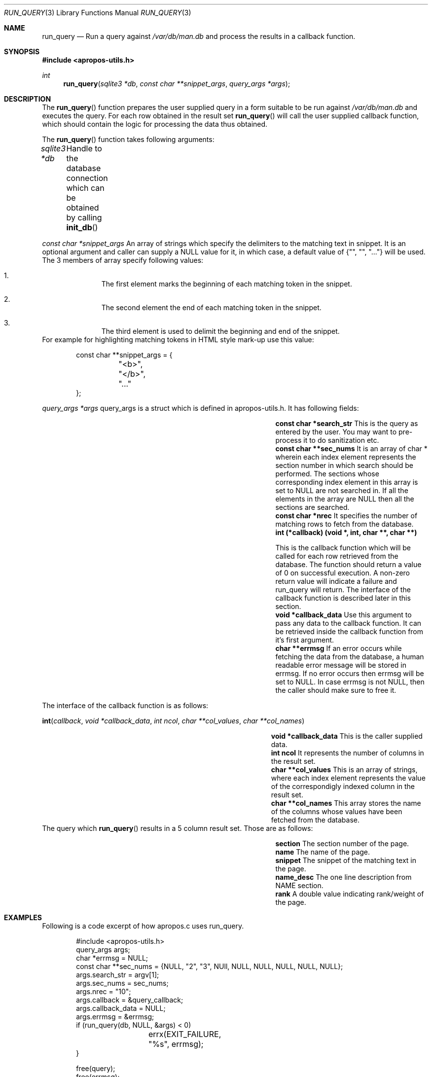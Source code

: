 .Dd August 17, 2011
.Dt RUN_QUERY 3
.Os
.Sh NAME
.Nm run_query
.Nd Run a query against
.Pa /var/db/man.db
and process the results in a callback function.
.Sh SYNOPSIS
.In apropos-utils.h
.Ft int
.Fn run_query "sqlite3 *db" "const char **snippet_args" "query_args *args"
.Sh DESCRIPTION
The
.Fn run_query
function prepares the user supplied query in a form suitable to be run 
against
.Pa /var/db/man.db
and executes the query. For each row obtained in the result set
.Fn run_query
will call the user supplied callback function, which should contain the 
logic for processing the data thus obtained.
.Pp
The
.Fn run_query
function takes following arguments:
.Pp
.Fa sqlite3 *db Ta Handle to the database connection which can be
obtained by calling
.Fn init_db
.Pp
.Fa const char *snippet_args 
An array of strings which specify the 
delimiters to the matching text in snippet. 
\&It is an optional argument and caller can supply a NULL value for 
it, in which case, a default value of
.Brq \&"\&", \&"\&", \&"...\&"
will be used. The 3 members of array specify 
following values:
.Bl -enum -offset indent
.It
The first element marks the beginning of each matching token in the snippet.
.It
The second element the end of each matching token in the snippet.
.It
The third element is used to delimit the beginning and end of the snippet.
.El
For example for highlighting matching tokens in HTML style mark-up use this 
value:
.Bd -literal -offset indent
 const char **snippet_args = {
	"<b>",
	"</b>",
	"..."
 };
.Ed
.Pp
.Fa query_args *args
query_args is a struct
which is defined in apropos-utils.h. It has following fields:
.Bl -column -offset indent "Struct Field" "Field Description"
.It Li const char *search_str Ta This is the query as entered by the user. You may want to pre-process 
it to do sanitization etc.
.It Li const char **sec_nums Ta \&It is an array of char * wherein each index element represents the 
section number in which search should be performed. The sections whose corresponding index element in
this array is set to NULL are not searched in. If all the elements in the array are NULL then all the
 sections are searched.
.It Li const char *nrec Ta \&It specifies the number of matching rows to fetch from the database.
.It Li int (*callback) (void *, int, char **, char **) Ta
.Pp
This is the callback function which will 
be called for each row retrieved from the database. The function should return a value of 0 on 
successful execution. A non-zero return value will indicate a failure and run_query will return.
The interface of the callback function is described later in this section.
.It Li void *callback_data Ta \&Use this argument to pass any data to the callback function. 
It can be retrieved inside the callback function from it's first argument.
.It Li char **errmsg Ta If an error occurs while fetching the data from the database, 
a human readable error message will be stored in errmsg. If no error occurs then errmsg will 
be set to NULL. In case errmsg is not NULL, then the caller should make sure to free it.
.El
.Pp
The interface of the callback function is as follows:
.Pp
.Fn int callback "void *callback_data" "int ncol" "char **col_values" "char **col_names"
.Bl -column -offset indent "Function" "Argument Description"
.It Li void *callback_data Ta This is the caller supplied data.
.It Li int ncol Ta Ta \&It represents the number of columns in the result set.
.It Li char **col_values Ta This is an array of strings, where each index element
represents the value of the correspondigly indexed column in the result set.
.It Li char **col_names Ta This array stores the name of the columns whose values 
have been fetched from the database.
.El
The query which
.Fn run_query
results in a 5 column result set. Those are as follows:
.Bl -column -offset indent "Column Name" "Column Description"
.It Li section Ta The section number of the page.
.It Li name Ta The name of the page.
.It Li snippet Ta The snippet of the matching text in the page.
.It Li name_desc Ta The one line description from NAME section.
.It Li rank Ta A double value indicating rank/weight of the page.
.El
.Sh EXAMPLES
Following is a code excerpt of how apropos.c uses run_query.
.Bd -literal -offset indent
#include <apropos-utils.h>
query_args args;
char *errmsg = NULL;
const char **sec_nums = {NULL, "2", "3", NUll, NULL, NULL, NULL, NULL, NULL};
args.search_str = argv[1];
args.sec_nums = sec_nums;
args.nrec = "10";
args.callback = &query_callback;
args.callback_data = NULL;
args.errmsg = &errmsg;
if (run_query(db, NULL, &args) < 0)
		errx(EXIT_FAILURE, "%s", errmsg);
}

free(query);
free(errmsg);

static int
query_callback(void *data, int ncol, char **col_values, char **col_names)
{
	char *section = col_values[0];
	char *name = col_values[1];
	char *snippet = col_values[2];
	char *name_desc = col_values[3];
	/* The user supplied data could be obtained as follows */
//	 my_data *buf = (my_data *) data;

	fprintf(stdout, "%s(%s)\t%s\n%s\n\n", name, section, name_desc,
	snippet);
	return 0;
}
.Ed
.Sh FILES
.Bl -hang -width /var/db/man.db -compact
.It Pa /var/db/man.db
The Sqlite FTS database which maintains an index of the manual pages.
.Sh RETURN VALUES
On successful execution the
.Fn run_query
function will return 0 and in case of an error -1 will be returned.
.Sh SEE ALSO
.Xr apropos-utils 3 ,
.Xr init_db 3 ,
.Xr close_db 3 ,
.Xr run_query 3 ,
.Xr run_query_html 3 ,
.Xr run_query_pager 3
.Sh AUTHORS
.An Abhinav Upadhyay
